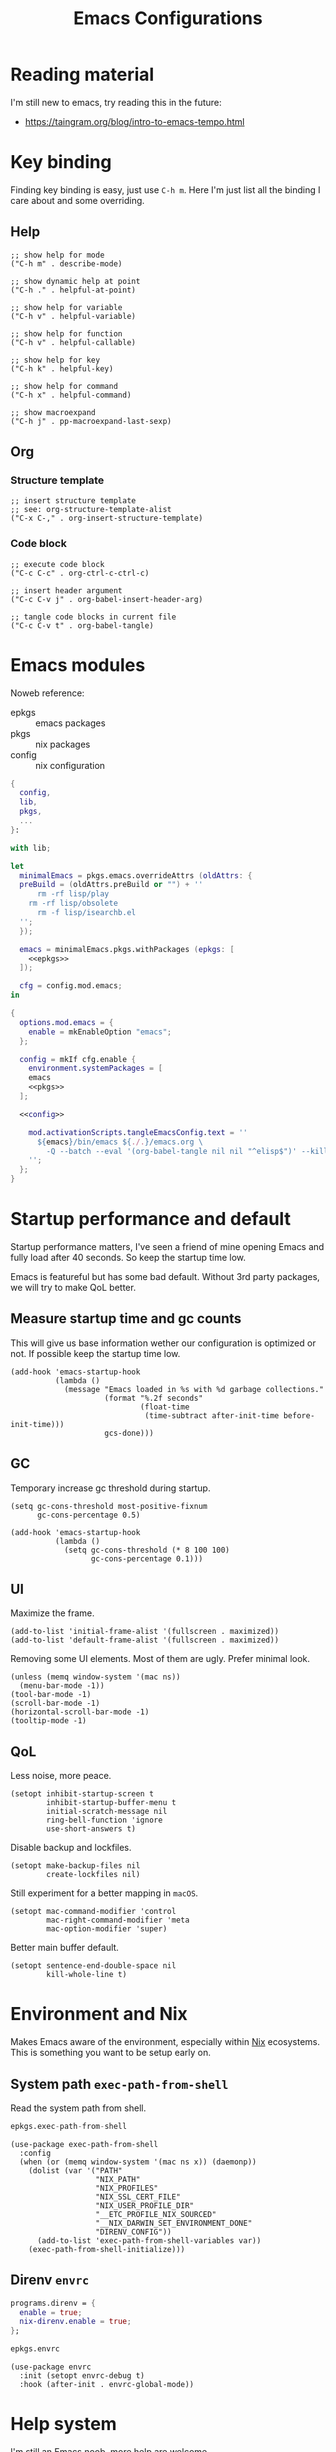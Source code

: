 #+title: Emacs Configurations
#+property: header-args:elisp :mkdirp yes :results silent :tangle ~/.emacs.d/init.el
#+property: header-args:nix :results silent :tangle ./emacs.nix

* Reading material

I'm still new to emacs, try reading this in the future:

- https://taingram.org/blog/intro-to-emacs-tempo.html

* Key binding

Finding key binding is easy, just use =C-h m=. Here I'm just list all the
binding I care about and some overriding.

** Help

#+begin_src elisp :tangle no :noweb-ref help-map
  ;; show help for mode
  ("C-h m" . describe-mode)

  ;; show dynamic help at point
  ("C-h ." . helpful-at-point)

  ;; show help for variable
  ("C-h v" . helpful-variable)

  ;; show help for function
  ("C-h v" . helpful-callable)

  ;; show help for key
  ("C-h k" . helpful-key)

  ;; show help for command
  ("C-h x" . helpful-command)

  ;; show macroexpand
  ("C-h j" . pp-macroexpand-last-sexp)
#+end_src

** Org

*** Structure template

#+begin_src elisp :tangle no :noweb-ref org-mode-map
  ;; insert structure template
  ;; see: org-structure-template-alist
  ("C-x C-," . org-insert-structure-template)
#+end_src

*** Code block

#+begin_src elisp :tangle no :noweb-ref org-mode-map
  ;; execute code block
  ("C-c C-c" . org-ctrl-c-ctrl-c)

  ;; insert header argument
  ("C-c C-v j" . org-babel-insert-header-arg)

  ;; tangle code blocks in current file
  ("C-c C-v t" . org-babel-tangle)
#+end_src

* Emacs modules

Noweb reference:
- epkgs :: emacs packages
- pkgs :: nix packages
- config :: nix configuration

#+begin_src nix :noweb yes
  {
    config,
    lib,
    pkgs,
    ...
  }:

  with lib;

  let
    minimalEmacs = pkgs.emacs.overrideAttrs (oldAttrs: {
  	preBuild = (oldAttrs.preBuild or "") + ''
        rm -rf lisp/play
  	  rm -rf lisp/obsolete
        rm -f lisp/isearchb.el
  	'';
    });

    emacs = minimalEmacs.pkgs.withPackages (epkgs: [
      <<epkgs>>
    ]);

    cfg = config.mod.emacs;
  in

  {
    options.mod.emacs = {
      enable = mkEnableOption "emacs";
    };

    config = mkIf cfg.enable {
      environment.systemPackages = [
  	  emacs
  	  <<pkgs>>
  	];

  	<<config>>

      mod.activationScripts.tangleEmacsConfig.text = ''
        ${emacs}/bin/emacs ${./.}/emacs.org \
          -Q --batch --eval '(org-babel-tangle nil nil "^elisp$")' --kill
      '';
    };
  }
#+end_src

* Startup performance and default
:properties:
:header-args:elisp: :mkdirp yes :result silent :tangle ~/.emacs.d/early-init.el
:end:

Startup performance matters, I've seen a friend of mine opening Emacs and fully
load after 40 seconds. So keep the startup time low.

Emacs is featureful but has some bad default. Without 3rd party packages, we
will try to make QoL better.

** Measure startup time and gc counts

This will give us base information wether our configuration is optimized or not.
If possible keep the startup time low.

#+begin_src elisp
  (add-hook 'emacs-startup-hook
            (lambda ()
              (message "Emacs loaded in %s with %d garbage collections."
                       (format "%.2f seconds"
                               (float-time
                                (time-subtract after-init-time before-init-time)))
                       gcs-done)))
#+end_src

** GC

Temporary increase gc threshold during startup.

#+begin_src elisp
  (setq gc-cons-threshold most-positive-fixnum
        gc-cons-percentage 0.5)

  (add-hook 'emacs-startup-hook
            (lambda ()
              (setq gc-cons-threshold (* 8 100 100)
                    gc-cons-percentage 0.1)))
#+end_src

** UI

Maximize the frame.

#+begin_src elisp
  (add-to-list 'initial-frame-alist '(fullscreen . maximized))
  (add-to-list 'default-frame-alist '(fullscreen . maximized))
#+end_src

Removing some UI elements. Most of them are ugly. Prefer minimal look.

#+begin_src elisp
  (unless (memq window-system '(mac ns))
    (menu-bar-mode -1))
  (tool-bar-mode -1)
  (scroll-bar-mode -1)
  (horizontal-scroll-bar-mode -1)
  (tooltip-mode -1)
#+end_src

** QoL

Less noise, more peace.

#+begin_src elisp
  (setopt inhibit-startup-screen t
          inhibit-startup-buffer-menu t
          initial-scratch-message nil
          ring-bell-function 'ignore
          use-short-answers t)
#+end_src

Disable backup and lockfiles.

#+begin_src elisp
  (setopt make-backup-files nil
          create-lockfiles nil)
#+end_src

Still experiment for a better mapping in =macOS=.

#+begin_src elisp :tangle no
  (setopt mac-command-modifier 'control
          mac-right-command-modifier 'meta
          mac-option-modifier 'super)
#+end_src

Better main buffer default.

#+begin_src elisp
   (setopt sentence-end-double-space nil
           kill-whole-line t)
#+end_src

* Environment and Nix

Makes Emacs aware of the environment, especially within [[https://nixos.org/][Nix]] ecosystems. This is
something you want to be setup early on.

** System path =exec-path-from-shell=

Read the system path from shell.

#+begin_src nix :tangle no :noweb-ref epkgs
  epkgs.exec-path-from-shell
#+end_src

#+begin_src elisp
  (use-package exec-path-from-shell
    :config
    (when (or (memq window-system '(mac ns x)) (daemonp))
      (dolist (var '("PATH"
                     "NIX_PATH"
                     "NIX_PROFILES"
                     "NIX_SSL_CERT_FILE"
                     "NIX_USER_PROFILE_DIR"
                     "__ETC_PROFILE_NIX_SOURCED"
                     "__NIX_DARWIN_SET_ENVIRONMENT_DONE"
                     "DIRENV_CONFIG"))
        (add-to-list 'exec-path-from-shell-variables var))
      (exec-path-from-shell-initialize)))
#+end_src

** Direnv =envrc=

#+begin_src nix :tangle no :noweb-ref config
  programs.direnv = {
    enable = true;
    nix-direnv.enable = true;
  };
#+end_src

#+begin_src nix :tangle no :noweb-ref epkgs
  epkgs.envrc
#+end_src

#+begin_src elisp
  (use-package envrc
    :init (setopt envrc-debug t)
    :hook (after-init . envrc-global-mode))
#+end_src

* Help system

I'm still an Emacs noob, more help are welcome.

** Better help =helpful=

#+begin_src nix :tangle no :noweb-ref epkgs
  epkgs.helpful
#+end_src

#+begin_src elisp :noweb yes
  (use-package helpful
    :bind
    <<help-map>>)
#+end_src

** Forget which key? =which-key=

#+begin_src nix :tangle no :noweb-ref epkgs
  epkgs.which-key
#+end_src

#+begin_src elisp
  (use-package which-key
    :hook (after-init . which-key-mode))
#+end_src

** Keycast =keycast=

#+begin_src nix :tangle no :noweb-ref epkgs
  epkgs.keycast
#+end_src

** Better documentation UI =eldoc-box=

#+begin_src nix :tangle no :noweb-ref epkgs
  epkgs.eldoc-box
#+end_src

#+begin_src elisp
  (use-package eldoc-box
    :hook (eglot-managed-mode . eldoc-box-hover-mode))
#+end_src

** Markdown =markdown-mode=

#+begin_src nix :tangle no :noweb-ref epkgs
  epkgs.markdown-mode
#+end_src

#+begin_src elisp
  (use-package markdown-mode
    :mode (rx ".md" eos))
#+end_src

* UI

Who doesn't want a better UI?

** Fonts and icons =nerd-icons=

Nerd Fonts all the way.

#+begin_src nix :tangle no :noweb-ref config
  fonts.packages = [ pkgs.nerd-fonts.iosevka ];
#+end_src

#+begin_src nix :tangle no :noweb-ref epkgs
  epkgs.nerd-icons
#+end_src

#+begin_src elisp
  (use-package nerd-icons
    :config (setopt nerd-icons-font-family "Iosevka Nerd Font"))
#+end_src

** Themes =doom-themes=

Not a fan of dark themes, but light themes also too bright. Solarized with warm
and low contrast is a sweet spot for me.

#+begin_src nix :tangle no :noweb-ref epkgs
  epkgs.doom-themes
#+end_src

#+begin_src elisp
  (use-package doom-themes
    :config
    (load-theme 'doom-solarized-light t)
    (doom-themes-org-config))
#+end_src

** Mode line =doom-modeline=

Doom modeline to complement the themes.

#+begin_src nix :tangle no :noweb-ref epkgs
  epkgs.doom-modeline
#+end_src

#+begin_src elisp
  (use-package doom-modeline
    :config (doom-modeline-mode 1))
#+end_src

** QoL

Give Emacs some space to breath.

#+begin_src nix :tangle no :noweb-ref epkgs
  epkgs.spacious-padding
#+end_src

#+begin_src elisp
  (use-package spacious-padding
    :config (spacious-padding-mode 1))
#+end_src

* Completion

Completion are essential feature for modern text editor / IDE.

#+begin_src elisp
  (setq read-file-name-completion-ignore-case t
        read-buffer-completion-ignore-case t
        completion-ignore-case t)
#+end_src

** Completion style / logic =orderless=

#+begin_src nix :tangle no :noweb-ref epkgs
  epkgs.orderless
#+end_src

#+begin_src elisp
  (use-package orderless
    :config
    (setq completion-styles '(orderless basic)
          completion-category-default nil
          completion-category-overrides '((file (styles partial-completion)))
          orderless-matching-styles '(orderless-flex)))
#+end_src

** Completion UI for minibuffer =vertico=

#+begin_src nix :tangle no :noweb-ref epkgs
  epkgs.vertico
#+end_src

#+begin_src elisp
  (use-package vertico
    :hook       (after-init . vertico-mode)
    :custom (vertico-cycle t)
    :bind (:map vertico-map
                ("RET" . vertico-directory-enter)
                ("DEL" . vertico-directory-delete-char)
                ("M-DEL" . vertico-directory-delete-word)))
#+end_src

* Minibuffer

** Annotation =marginalia=

#+begin_src nix :tangle no :noweb-ref epkgs
  epkgs.marginalia
  epkgs.nerd-icons-completion
#+end_src

#+begin_src elisp
  (use-package marginalia
    :init (marginalia-mode))
  (use-package nerd-icons-completion
    :after marginalia
    :config
    (nerd-icons-completion-mode)
    (add-hook 'marginalia-mode-hook #'nerd-icons-completion-marginalia-setup))
#+end_src

* Smooth default =built-in=

Emacs are featureful out of the box, but has a bad default configuration. This
is an attempt to make a smooth default without 3rd party packages.

** Zooming

Smooth zooming with =0 - += and its shift counter part key.

#+begin_src elisp
  (define-key global-map (kbd "C-0") (lambda () (interactive) (text-scale-set 0)))
  (define-key global-map (kbd "C-)") (lambda () (interactive) (text-scale-set 0)))
  (define-key global-map (kbd "C--") 'text-scale-decrease)
  (define-key global-map (kbd "C-_") 'text-scale-decrease)
  (define-key global-map (kbd "C-=") 'text-scale-increase)
  (define-key global-map (kbd "C-+") 'text-scale-increase)
#+end_src

** Files, buffers, and minibuffer

EditorConfig cover some file formatting in an editor-agnostic way.

#+begin_src elisp
  (editorconfig-mode t)
#+end_src

Make the buffer and its corresponding file in sync.

#+begin_src elisp
  (global-auto-revert-mode t)
#+end_src

Replace active region when insert text.

#+begin_src elisp
  (delete-selection-mode t)
#+end_src

Set tab to 4. We will define a global variable ~global-tab-width~ since other
major mode might have their own setting for this, we can override them with this
variable.

#+begin_src elisp
  (defvar global-tab-width 4)
  (setq-default tab-width global-tab-width)
#+end_src

Limit the column to 80 character.

#+begin_src elisp
  (setq-default fill-column 80)
  (add-hook 'text-mode-hook 'auto-fill-mode)
#+end_src

Treat subword movement for camel case in programming mode.

#+begin_src elisp
  (add-hook 'prog-mode-hook 'subword-mode)
#+end_src

Make script with shebang in it executable.

#+begin_src elisp
  (add-hook 'after-save-hook 'executable-make-buffer-file-executable-if-script-p)
#+end_src

* Main buffer

** Completion UI =corfu=

#+begin_src nix :tangle no :noweb-ref epkgs
  epkgs.corfu
#+end_src

#+begin_src elisp
  (use-package corfu
    :init (global-corfu-mode)
    :custom (corfu-cycle t))
#+end_src

* Smooth text jump =avy=

#+begin_src nix :tangle no :noweb-ref epkgs
  epkgs.avy
#+end_src

#+begin_src elisp
  (use-package avy
    :bind ("C-;" . avy-goto-char-timer)
    :custom
    (defun avy-action-helpful (pt)
      (save-excursion
        (goto-char pt)
        (helpful-at-point))
      (select-window
       (cdr ( avy-ring 0)))
      t)
    (setf (alist-get ?H avy-dispatch-alist) 'avy-action-helpful)
    (avy-timeout-seconds 0.3))
#+end_src

* TODO Programming mode

Syntax highlighting require [[https://tree-sitter.github.io/tree-sitter/][Tree-sitter]] grammars, this will install
all available grammars.

#+begin_src nix :tangle no :noweb-ref epkgs
  epkgs.treesit-grammars.with-all-grammars
#+end_src

We will use built-in =eglot= for LSP. Most major mode are already mapped to the
corresponding LSP, so just ensure the LSP is installed in the system path.
Others require to configure through =eglot-server-programs=.

#+begin_src elisp :noweb yes
  (use-package eglot
    :hook
    (prog-mode . eglot-ensure)
    (prog-mode . (lambda ()
                                 (add-hook 'before-save-hook 'eglot-format-buffer)))
    :config
    (setq eglot-server-programs
                '(
                  <<eglot-server-programs>>
                  ))
    (setq-default eglot-workspace-configuration
                                '(
                                  <<eglot-workspace-configuration>>
                                  )))
#+end_src

+ C-h v eglot-server-programs RET :: see registered major mode x LSP

Boost LSP performance with =eglot-booster=.

#+begin_src nix :tangle no :noweb-ref epkgs
  (pkgs.emacsPackages.trivialBuild {
    pname = "eglot-booster";
    version = "20250428";
    src = pkgs.fetchFromGitHub {
      owner = "jdtsmith";
      repo = "eglot-booster";
      rev = "1260d2f7dd18619b42359aa3e1ba6871aa52fd26";
      sha256 = "sha256-teAKWDDL7IrCBiZUVIVlB3W22G9H6IrWiRV/P62dFy0=";
    };
  })
#+end_src

#+begin_src elisp
  (use-package eglot-booster
    :after eglot
    :config (eglot-booster-mode))
#+end_src

** Elisp

Emacs at the heart is a Lisp interpreter, so everything already
available out of the box.

** Nix

Emacs has built-in major mode for Nix and already mapped the LSP. However its
uses non-Tree-sitter one. We will override them with the Tree-sitter version.

#+begin_src nix :tangle no :noweb-ref epkgs
  epkgs.nix-ts-mode
#+end_src

#+begin_src elisp
  (use-package nix-ts-mode
    :mode (rx ".nix" eos))
#+end_src

#+begin_src elisp :tangle no :noweb-ref eglot-server-programs
  (nix-ts-mode . ("nil"))
#+end_src

#+begin_src elisp :tangle no :noweb-ref eglot-workspace-configuration
  (:nil . (:formatting (:command ["nixfmt"])))
#+end_src

Fontify Org mode noweb reference for Nix.

#+begin_src elisp
  (defun smooth/nix-ts-mode-noweb-comment ()
    "Treat `<<...>>` as comment in nix-mode to avoid indentation errors."
    (font-lock-add-keywords
     nil '(("<<.*?>>" . font-lock-comment-face))))

  (add-hook 'nix-ts-mode-hook #'smooth/nix-ts-mode-noweb-comment)
#+end_src

** JSON

#+begin_src elisp
  (use-package json-ts-mode
    :mode (rx ".json" eos))
#+end_src

** Go

Emacs has built-in major mode for Go and already mapped the LSP.

#+begin_src elisp
  (use-package go-ts-mode
    :mode (rx ".go" eos)
    :custom (go-ts-mode-indent-offset global-tab-width))
#+end_src

#+begin_src elisp :tangle no :noweb-ref eglot-server-programs
  ((go-mode go-dot-mod-mode go-dot-work-mode go-ts-mode go-mod-ts-mode) . ("gopls"))
#+end_src

#+begin_src elisp :tangle no :noweb-ref eglot-workspace-configuration
  (:gopls . (:gofumpt t))
#+end_src

** Gleam

#+begin_src nix :tangle no :noweb-ref epkgs
  epkgs.gleam-ts-mode
#+end_src

#+begin_src elisp
  (use-package gleam-ts-mode
    :mode (rx ".gleam" eos))
#+end_src

#+begin_src elisp :tangle no :noweb-ref eglot-server-programs
  (gleam-ts-mode . ("gleam" "lsp"))
#+end_src

* Org =built-in=

[[https://orgmode.org/][Org]] can be anything, one of them is =literate programming=. While the idea of
literate programming sounds cool, its not played well with most programming
languages. The more exciting uses is =literate configuration=. The example of
literate configuration is this document, the whole Emacs configuration is
configured by single Org file as a source of truth.

#+begin_src elisp :noweb yes
  (use-package org
    :bind
    (:map org-mode-map
  		<<org-mode-map>>)
    :custom
    ;; Edit settings
    (org-auto-align-tags nil)
    (org-tags-column 0)
    (org-catch-invisible-edits 'show-and-error)
    (org-special-ctrl-a/e t)
    (org-insert-heading-respect-content t)
    ;; Org styling, hide markup etc.
    (org-startup-indented t)
    (org-startup-folded 'content)
    (org-hide-emphasis-markers t)
    (org-pretty-entities t)
    (org-agenda-tags-column 0)
    (org-ellipsis "…")
    (org-cycle-separator-lines 0))
#+end_src

** Tangle on save =org-auto-tangle=

Keep the tangled file in sync.

#+begin_src nix :tangle no :noweb-ref epkgs
  epkgs.org-auto-tangle
#+end_src

#+begin_src elisp
  (use-package org-auto-tangle
    :hook (org-mode . org-auto-tangle-mode)
    :custom (org-auto-tangle-default t))
#+end_src

** Modern look =org-modern=

The default look is old with no icon, make the look modern.

#+begin_src nix :tangle no :noweb-ref epkgs
  epkgs.org-modern
#+end_src

#+begin_src elisp
  (use-package org-modern
    :hook (org-mode . org-modern-mode))
  #+end_src

** Better indent =org-modern-indent=

Package =org-modern-mode= is [[https://github.com/minad/org-modern?tab=readme-ov-file#incompatibilities][incompatible]] with built-in =org-indent-mode=, fix them with =org-modern-indent-mode=.

#+begin_src nix :tangle no :noweb-ref epkgs
  (pkgs.emacsPackages.trivialBuild {
    pname = "org-modern-indent";
    version = "0.5.1";
    src = pkgs.fetchFromGitHub {
      owner = "jdtsmith";
      repo = "org-modern-indent";
      rev = "v0.5.1";
      sha256 = "sha256-st3338Jk9kZ5BLEPRJZhjqdncMpLoWNwp60ZwKEObyU=";
    };
  })
#+end_src

#+begin_src elisp
  (use-package org-modern-indent
    :hook (org-mode . org-modern-indent-mode))
#+end_src

** Babel =built-in=

Register the programming languages to support in evaluation. See [[https://orgmode.org/worg/org-contrib/babel/languages/index.html][Babel language support]].

#+begin_src elisp
  (org-babel-do-load-languages
   'org-babel-load-languages
   '((emacs-lisp . t)))
  (setq org-confirm-babel-evaluate nil)
#+end_src

Register missing major mode for some programing languages.

+ C-h v org-src-lang-modes RET :: see registered major mode (some already registered by default)

#+begin_src elisp
  (add-to-list 'org-src-lang-modes '("nix" . nix-ts))
  (add-to-list 'org-src-lang-modes '("json" . json-ts))
#+end_src

** TODO Presentation with =org-present=

#+begin_src nix :tangle no :noweb-ref epkgs
  epkgs.org-present
#+end_src

** TODO Roam =org-roam=

#+begin_src nix :tangle no :noweb-ref epkgs
  epkgs.org-roam
  epkgs.org-roam-ui
#+end_src

** TODO HTTP request =verb=

#+begin_src nix :tangle no :noweb-ref epkgs
  epkgs.verb
#+end_src
